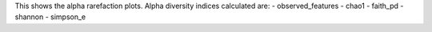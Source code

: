 This shows the alpha rarefaction plots. Alpha diversity indices calculated are:
- observed_features
- chao1
- faith_pd
- shannon
- simpson_e